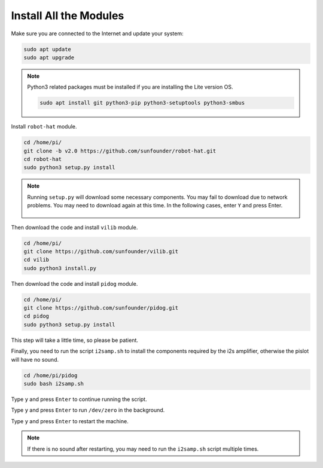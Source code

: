 .. _install_all_modules:


Install All the Modules
============================

Make sure you are connected to the Internet and update your system:

.. raw:: html

    <run></run>

.. code-block::

    sudo apt update
    sudo apt upgrade

.. note::

    Python3 related packages must be installed if you are installing the Lite version OS.

    .. raw:: html

        <run></run>

    .. code-block::
    
        sudo apt install git python3-pip python3-setuptools python3-smbus


Install ``robot-hat`` module.


.. raw:: html

    <run></run>

.. code-block::

    cd /home/pi/
    git clone -b v2.0 https://github.com/sunfounder/robot-hat.git
    cd robot-hat
    sudo python3 setup.py install

.. note::
    Running ``setup.py`` will download some necessary components. You may fail to download due to network problems. You may need to download again at this time.
    In the following cases, enter ``Y`` and press Enter.
	
	.. image:: img/dowload_code.png

Then download the code and install ``vilib`` module.

.. raw:: html

    <run></run>

.. code-block::

    cd /home/pi/
    git clone https://github.com/sunfounder/vilib.git
    cd vilib
    sudo python3 install.py

Then download the code and install ``pidog`` module.

.. raw:: html

    <run></run>

.. code-block::

    cd /home/pi/
    git clone https://github.com/sunfounder/pidog.git
    cd pidog
    sudo python3 setup.py install

This step will take a little time, so please be patient.

Finally, you need to run the script ``i2samp.sh`` to install the components required by the i2s amplifier, otherwise the pislot will have no sound.

.. raw:: html

    <run></run>

.. code-block::

    cd /home/pi/pidog
    sudo bash i2samp.sh
	
.. image:: img/i2s.png

Type ``y`` and press ``Enter`` to continue running the script.

.. image:: img/i2s2.png

Type ``y`` and press ``Enter`` to run ``/dev/zero`` in the background.

.. image:: img/i2s3.png

Type ``y`` and press ``Enter`` to restart the machine.

.. note::
    If there is no sound after restarting, you may need to run the ``i2samp.sh`` script multiple times.
